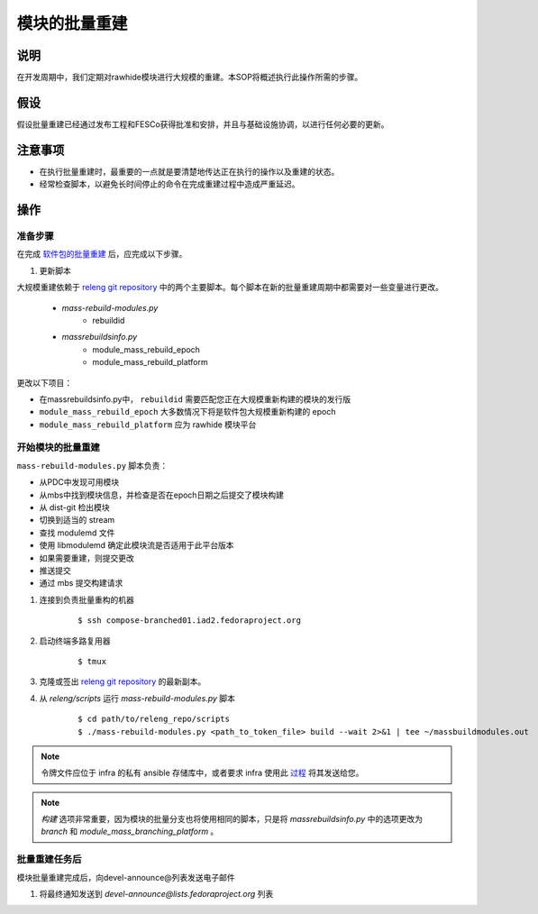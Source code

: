 .. SPDX-License-Identifier:    CC-BY-SA-3.0


=======================
模块的批量重建
=======================

说明
===========

在开发周期中，我们定期对rawhide模块进行大规模的重建。本SOP将概述执行此操作所需的步骤。

假设
===========
假设批量重建已经通过发布工程和FESCo获得批准和安排，并且与基础设施协调，以进行任何必要的更新。

注意事项
==============

* 在执行批量重建时，最重要的一点就是要清楚地传达正在执行的操作以及重建的状态。
* 经常检查脚本，以避免长时间停止的命令在完成重建过程中造成严重延迟。

操作
=======

准备步骤
-----------------
在完成 `软件包的批量重建`_ 后，应完成以下步骤。

#. 更新脚本

大规模重建依赖于 `releng git repository`_ 中的两个主要脚本。每个脚本在新的批量重建周期中都需要对一些变量进行更改。

    * *mass-rebuild-modules.py*
        * rebuildid
    * *massrebuildsinfo.py*
        * module_mass_rebuild_epoch
        * module_mass_rebuild_platform

更改以下项目：

* 在massrebuildsinfo.py中， ``rebuildid`` 需要匹配您正在大规模重新构建的模块的发行版
* ``module_mass_rebuild_epoch`` 大多数情况下将是软件包大规模重新构建的 epoch
* ``module_mass_rebuild_platform`` 应为 rawhide 模块平台


开始模块的批量重建
------------------------------------
``mass-rebuild-modules.py`` 脚本负责：

* 从PDC中发现可用模块
* 从mbs中找到模块信息，并检查是否在epoch日期之后提交了模块构建
* 从 dist-git 检出模块
* 切换到适当的 stream
* 查找 modulemd 文件
* 使用 libmodulemd 确定此模块流是否适用于此平台版本
* 如果需要重建，则提交更改
* 推送提交
* 通过 mbs 提交构建请求


#. 连接到负责批量重构的机器

    ::

        $ ssh compose-branched01.iad2.fedoraproject.org


#. 启动终端多路复用器

    ::

        $ tmux

#. 克隆或签出 `releng git repository`_ 的最新副本。

#. 从 *releng/scripts* 运行 `mass-rebuild-modules.py` 脚本

    ::

        $ cd path/to/releng_repo/scripts
        $ ./mass-rebuild-modules.py <path_to_token_file> build --wait 2>&1 | tee ~/massbuildmodules.out

.. note::

        令牌文件应位于 infra 的私有 ansible 存储库中，或者要求 infra 使用此 `过程`_ 将其发送给您。

.. note::

        `构建` 选项非常重要，因为模块的批量分支也将使用相同的脚本，只是将 `massrebuildsinfo.py` 中的选项更改为 `branch` 和 `module_mass_branching_platform` 。

批量重建任务后
-----------------------
模块批量重建完成后，向devel-announce@列表发送电子邮件

#. 将最终通知发送到
   *devel-announce@lists.fedoraproject.org* 列表

.. _releng git repository: https://pagure.io/releng
.. _过程: https://pagure.io/fedora-infrastructure/issue/8048#comment-587789
.. _软件包的批量重建: https://docs.pagure.org/releng/sop_mass_rebuild_packages.html
